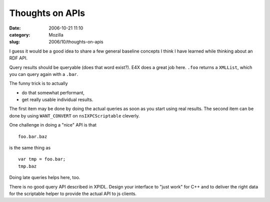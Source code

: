 Thoughts on APIs
################
:date: 2006-10-21 11:10
:category: Mozilla
:slug: 2006/10/thoughts-on-apis

I guess it would be a good idea to share a few general baseline concepts I think I have learned while thinking about an RDF API.

Query results should be queryable (does that word exist?). E4X does a great job here. ``.foo`` returns a ``XMLList``, which you can query again with a ``.bar``.

The funny trick is to actually

-  do that somewhat performant,
-  get really usable individual results.

The first item may be done by doing the actual queries as soon as you start using real results. The second item can be done by using ``WANT_CONVERT`` on ``nsIXPCScriptable`` cleverly.

One challenge in doing a "nice" API is that

::

   foo.bar.baz

is the same thing as

::

   var tmp = foo.bar;
   tmp.baz

Doing late queries helps here, too.

There is no good query API described in XPIDL. Design your interface to "just work" for C++ and to deliver the right data for the scriptable helper to provide the actual API to js clients.
